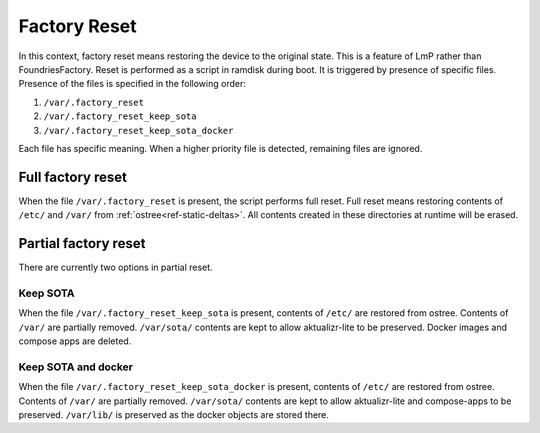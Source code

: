 .. _ref-factory-device-reset:

Factory Reset
=============

In this context, factory reset means restoring the device to the original state.
This is a feature of LmP rather than FoundriesFactory.
Reset is performed as a script in ramdisk during boot.
It is triggered by presence of specific files.
Presence of the files is specified in the following order:

#. ``/var/.factory_reset``
#. ``/var/.factory_reset_keep_sota``
#. ``/var/.factory_reset_keep_sota_docker``

Each file has specific meaning.
When a higher priority file is detected, remaining files are ignored.

Full factory reset
------------------

When the file ``/var/.factory_reset`` is present, the script performs full reset.
Full reset means restoring contents of ``/etc/`` and ``/var/`` from :ref:`ostree<ref-static-deltas>`.
All contents created in these directories at runtime will be erased.

Partial factory reset
---------------------

There are currently two options in partial reset.

Keep SOTA
~~~~~~~~~

When the file ``/var/.factory_reset_keep_sota`` is present,
contents of ``/etc/`` are restored from ostree.
Contents of ``/var/`` are partially removed.
``/var/sota/`` contents are kept to allow aktualizr-lite to be preserved.
Docker images and compose apps are deleted.

Keep SOTA and docker
~~~~~~~~~~~~~~~~~~~~

When the file ``/var/.factory_reset_keep_sota_docker`` is present,
contents of ``/etc/`` are restored from ostree.
Contents of ``/var/`` are partially removed.
``/var/sota/`` contents are kept to allow aktualizr-lite and
compose-apps to be preserved.
``/var/lib/`` is preserved as the docker objects are stored there.
